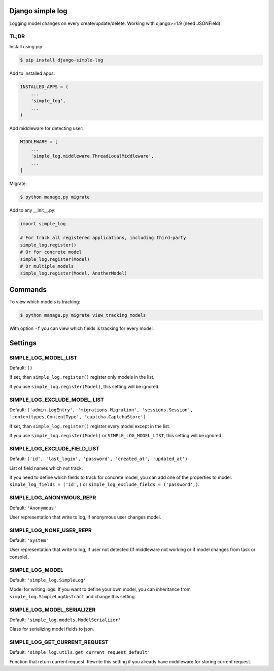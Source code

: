 Django simple log
=================
.. image:: https://travis-ci.org/kindlycat/django-simple-log.svg?branch=master
    :target: https://travis-ci.org/kindlycat/django-simple-log
.. image:: https://coveralls.io/repos/github/kindlycat/django-simple-log/badge.svg?branch=master
    :target: https://coveralls.io/github/kindlycat/django-simple-log?branch=master
.. image:: https://img.shields.io/pypi/v/django-simple-log.svg
    :target: https://pypi.python.org/pypi/django-simple-log
.. image:: https://img.shields.io/pypi/status/django-simple-log.svg
    :target: https://pypi.python.org/pypi/django-simple-log
.. image:: https://img.shields.io/pypi/pyversions/django-simple-log.svg
    :target: https://pypi.python.org/pypi/django-simple-log
.. image:: https://img.shields.io/badge/django-1.9%2C%201.10-green.svg
    :target: https://pypi.python.org/pypi/django-simple-log
.. image:: https://img.shields.io/gitter/room/nwjs/nw.js.svg
    :target: https://gitter.im/django-simple-log/django-simple-log

Logging model changes on every create/update/delete. Working with django>=1.9
(need JSONField).

TL;DR
-----
Install using pip:

.. code-block:: sh

    $ pip install django-simple-log

Add to installed apps:

.. code-block:: python

    INSTALLED_APPS = (
        ...
        'simple_log',
        ...
    )

Add middleware for detecting user:

.. code-block:: python

    MIDDLEWARE = [
        ...
        'simple_log.middleware.ThreadLocalMiddleware',
        ...
    ]

Migrate:

.. code-block:: sh

    $ python manage.py migrate


Add to any __init__.py:

.. code-block:: python

    import simple_log

    # For track all registered applications, including third-party
    simple_log.register()
    # Or for concrete model
    simple_log.register(Model)
    # Or multiple models
    simple_log.register(Model, AnotherModel)

Commands
========
To view which models is tracking:

.. code-block:: sh

    $ python manage.py migrate view_tracking_models

With option ``-f`` you can view which fields is tracking for every model.

Settings
========

SIMPLE_LOG_MODEL_LIST
---------------------

Default: ``()``

If set, than ``simple_log.register()`` register only models in the list.

If you use ``simple_log.register(Model)``, this setting will be ignored.

SIMPLE_LOG_EXCLUDE_MODEL_LIST
-----------------------------

Default: ``('admin.LogEntry', 'migrations.Migration', 'sessions.Session',
'contenttypes.ContentType', 'captcha.CaptchaStore')``

If set, than ``simple_log.register()`` register every model except in the list.

If you use ``simple_log.register(Model)`` or ``SIMPLE_LOG_MODEL_LIST``, this
setting will be ignored.

SIMPLE_LOG_EXCLUDE_FIELD_LIST
-----------------------------
Default:
``('id', 'last_login', 'password', 'created_at', 'updated_at')``

List of field names which not track.

If you need to define which fields to track for concrete model, you can add
one of the properties to model: ``simple_log_fields = ('id',)`` or
``simple_log_exclude_fields = ('password',)``.

SIMPLE_LOG_ANONYMOUS_REPR
-------------------------
Default: ``'Anonymous'``

User representation that write to log, if anonymous user changes model.


SIMPLE_LOG_NONE_USER_REPR
-------------------------
Default: ``'System'``

User representation that write to log, if user not detected (If middleware not
working or if model changes from task or console).

SIMPLE_LOG_MODEL
----------------
Default: ``'simple_log.SimpleLog'``

Model for writing logs. If you want to define your own model, you can
inheritance from ``simple_log.SimpleLogAbstract`` and change this setting.

SIMPLE_LOG_MODEL_SERIALIZER
---------------------------
Default: ``'simple_log.models.ModelSerializer'``

Class for serializing model fields to json.

SIMPLE_LOG_GET_CURRENT_REQUEST
------------------------------
Default: ``'simple_log.utils.get_current_request_default'``

Function that return current request. Rewrite this setting if you already
have middleware for storing current request.
